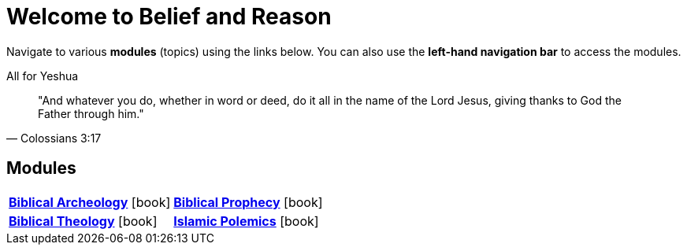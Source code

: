 = Welcome to Belief and Reason

Navigate to various **modules** (topics) using the links below. You can also use the **left-hand navigation bar** to access the modules.

.All for Yeshua
[quote, Colossians 3:17]
"And whatever you do, whether in word or deed, do it all in the name of the Lord Jesus, giving thanks to God the Father through him."

== Modules

[cols="1,1", grid=none, frame=none stripes=none]
|===
| xref:biblical-archeology:intro-archeology.adoc[**Biblical Archeology**] icon:book[]
| xref:biblical-prophecy:intro-biblical-prophecy.adoc[**Biblical Prophecy**] icon:book[]

| xref:biblical-theology:intro-theology.adoc[**Biblical Theology**] icon:book[]
| xref:islam-polemics:intro-islam.adoc[**Islamic Polemics**] icon:book[]

|===
